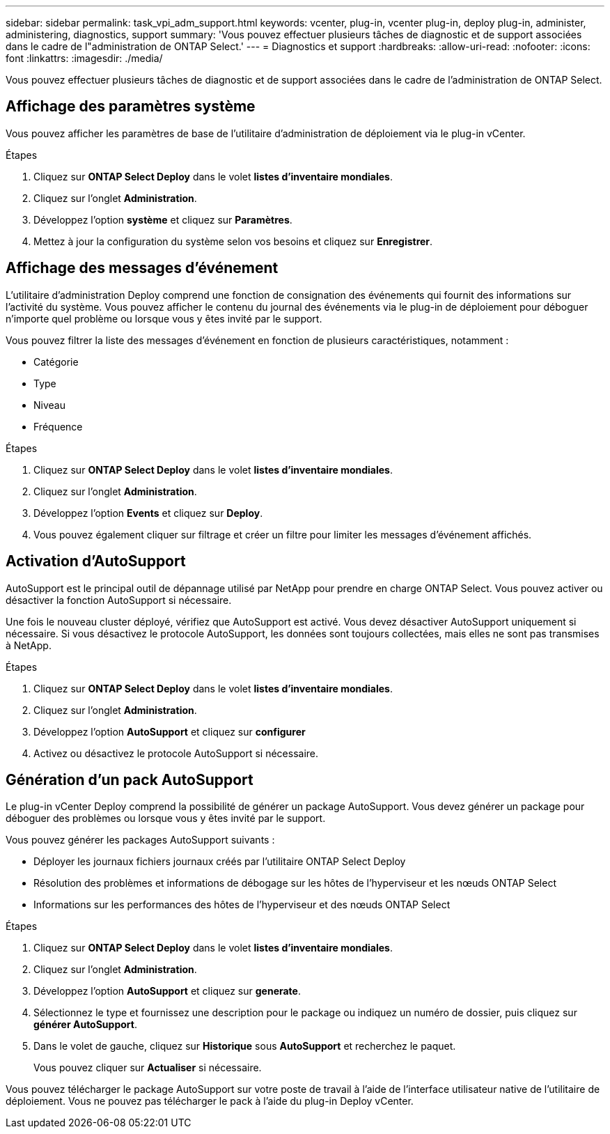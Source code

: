 ---
sidebar: sidebar 
permalink: task_vpi_adm_support.html 
keywords: vcenter, plug-in, vcenter plug-in, deploy plug-in, administer, administering, diagnostics, support 
summary: 'Vous pouvez effectuer plusieurs tâches de diagnostic et de support associées dans le cadre de l"administration de ONTAP Select.' 
---
= Diagnostics et support
:hardbreaks:
:allow-uri-read: 
:nofooter: 
:icons: font
:linkattrs: 
:imagesdir: ./media/


[role="lead"]
Vous pouvez effectuer plusieurs tâches de diagnostic et de support associées dans le cadre de l'administration de ONTAP Select.



== Affichage des paramètres système

Vous pouvez afficher les paramètres de base de l'utilitaire d'administration de déploiement via le plug-in vCenter.

.Étapes
. Cliquez sur *ONTAP Select Deploy* dans le volet *listes d'inventaire mondiales*.
. Cliquez sur l'onglet *Administration*.
. Développez l'option *système* et cliquez sur *Paramètres*.
. Mettez à jour la configuration du système selon vos besoins et cliquez sur *Enregistrer*.




== Affichage des messages d'événement

L'utilitaire d'administration Deploy comprend une fonction de consignation des événements qui fournit des informations sur l'activité du système. Vous pouvez afficher le contenu du journal des événements via le plug-in de déploiement pour déboguer n'importe quel problème ou lorsque vous y êtes invité par le support.

Vous pouvez filtrer la liste des messages d'événement en fonction de plusieurs caractéristiques, notamment :

* Catégorie
* Type
* Niveau
* Fréquence


.Étapes
. Cliquez sur *ONTAP Select Deploy* dans le volet *listes d'inventaire mondiales*.
. Cliquez sur l'onglet *Administration*.
. Développez l'option *Events* et cliquez sur *Deploy*.
. Vous pouvez également cliquer sur filtrage et créer un filtre pour limiter les messages d'événement affichés.




== Activation d'AutoSupport

AutoSupport est le principal outil de dépannage utilisé par NetApp pour prendre en charge ONTAP Select. Vous pouvez activer ou désactiver la fonction AutoSupport si nécessaire.

Une fois le nouveau cluster déployé, vérifiez que AutoSupport est activé. Vous devez désactiver AutoSupport uniquement si nécessaire. Si vous désactivez le protocole AutoSupport, les données sont toujours collectées, mais elles ne sont pas transmises à NetApp.

.Étapes
. Cliquez sur *ONTAP Select Deploy* dans le volet *listes d'inventaire mondiales*.
. Cliquez sur l'onglet *Administration*.
. Développez l'option *AutoSupport* et cliquez sur *configurer*
. Activez ou désactivez le protocole AutoSupport si nécessaire.




== Génération d'un pack AutoSupport

Le plug-in vCenter Deploy comprend la possibilité de générer un package AutoSupport. Vous devez générer un package pour déboguer des problèmes ou lorsque vous y êtes invité par le support.

Vous pouvez générer les packages AutoSupport suivants :

* Déployer les journaux fichiers journaux créés par l'utilitaire ONTAP Select Deploy
* Résolution des problèmes et informations de débogage sur les hôtes de l'hyperviseur et les nœuds ONTAP Select
* Informations sur les performances des hôtes de l'hyperviseur et des nœuds ONTAP Select


.Étapes
. Cliquez sur *ONTAP Select Deploy* dans le volet *listes d'inventaire mondiales*.
. Cliquez sur l'onglet *Administration*.
. Développez l'option *AutoSupport* et cliquez sur *generate*.
. Sélectionnez le type et fournissez une description pour le package ou indiquez un numéro de dossier, puis cliquez sur *générer AutoSupport*.
. Dans le volet de gauche, cliquez sur *Historique* sous *AutoSupport* et recherchez le paquet.
+
Vous pouvez cliquer sur *Actualiser* si nécessaire.



Vous pouvez télécharger le package AutoSupport sur votre poste de travail à l'aide de l'interface utilisateur native de l'utilitaire de déploiement. Vous ne pouvez pas télécharger le pack à l'aide du plug-in Deploy vCenter.
